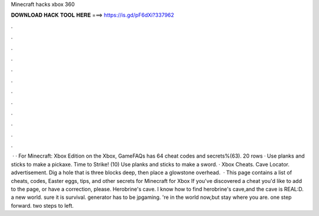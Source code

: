 Minecraft hacks xbox 360

𝐃𝐎𝐖𝐍𝐋𝐎𝐀𝐃 𝐇𝐀𝐂𝐊 𝐓𝐎𝐎𝐋 𝐇𝐄𝐑𝐄 ===> https://is.gd/pF6dXi?337962

.

.

.

.

.

.

.

.

.

.

.

.

 · · For Minecraft: Xbox Edition on the Xbox, GameFAQs has 64 cheat codes and secrets%(63). 20 rows · Use planks and sticks to make a pickaxe. Time to Strike! (10) Use planks and sticks to make a sword. · Xbox Cheats. Cave Locator. advertisement. Dig a hole that is three blocks deep, then place a glowstone overhead.  · This page contains a list of cheats, codes, Easter eggs, tips, and other secrets for Minecraft for Xbox If you've discovered a cheat you'd like to add to the page, or have a correction, please. Herobrine's cave. I know how to find herobrine's cave,and the cave is REAL:D.  a new world.  sure it is survival.  generator has to be jpgaming. 're in the world now,but stay where you are.  one step forward.  two steps to left.